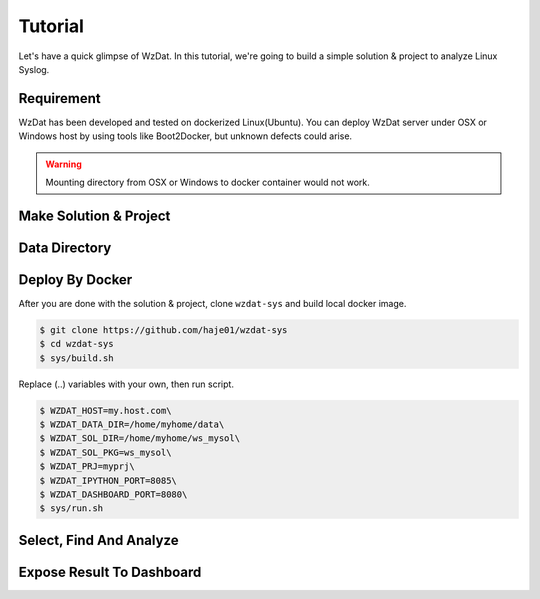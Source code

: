 Tutorial
========

Let's have a quick glimpse of WzDat. In this tutorial, we're going to build a simple solution & project to analyze Linux Syslog.


Requirement
-----------

WzDat has been developed and tested on dockerized Linux(Ubuntu). You can deploy WzDat server under OSX or Windows host by using tools like Boot2Docker, but unknown defects could arise.

.. warning:: 

   Mounting directory from OSX or Windows to docker container would not work.


Make Solution & Project
-----------------------


Data Directory
--------------


Deploy By Docker
----------------

After you are done with the solution & project, clone ``wzdat-sys`` and build local docker image.

.. sourcecode:: console

   $ git clone https://github.com/haje01/wzdat-sys
   $ cd wzdat-sys
   $ sys/build.sh
   
Replace (..) variables with your own, then run script.

.. sourcecode:: console

   $ WZDAT_HOST=my.host.com\
   $ WZDAT_DATA_DIR=/home/myhome/data\
   $ WZDAT_SOL_DIR=/home/myhome/ws_mysol\
   $ WZDAT_SOL_PKG=ws_mysol\
   $ WZDAT_PRJ=myprj\
   $ WZDAT_IPYTHON_PORT=8085\
   $ WZDAT_DASHBOARD_PORT=8080\
   $ sys/run.sh
   

Select, Find And Analyze
------------------------

Expose Result To Dashboard
--------------------------
